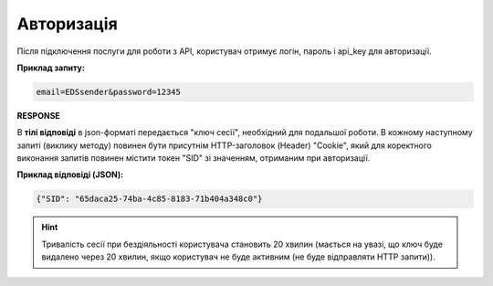 ######################
**Авторизація**
######################

Після підключення послуги для роботи з API, користувач отримує логін, пароль і api_key для авторизації.

.. csv-table:: 
  :file: Authorization.csv
  :widths:  10, 41
  :stub-columns: 0

**Приклад запиту:**

.. code:: none

  email=EDSsender&password=12345

**RESPONSE**

В **тілі відповіді** в json-форматі передається "ключ сесії", необхідний для подальшої роботи. В кожному наступному запиті (виклику методу) повинен бути присутнім HTTP-заголовок (Header) "Cookie", який для коректного виконання запитів повинен містити токен "SID" зі значенням, отриманим при авторизації.

**Приклад відповіді (JSON):**

.. code:: json

  {"SID": "65daca25-74ba-4c85-8183-71b404a348c0"}

.. hint::
  Тривалість сесії при бездіяльності користувача становить 20 хвилин (мається на увазі, що ключ буде видалено через 20 хвилин, якщо користувач не буде активним (не буде відправляти HTTP запити)).


